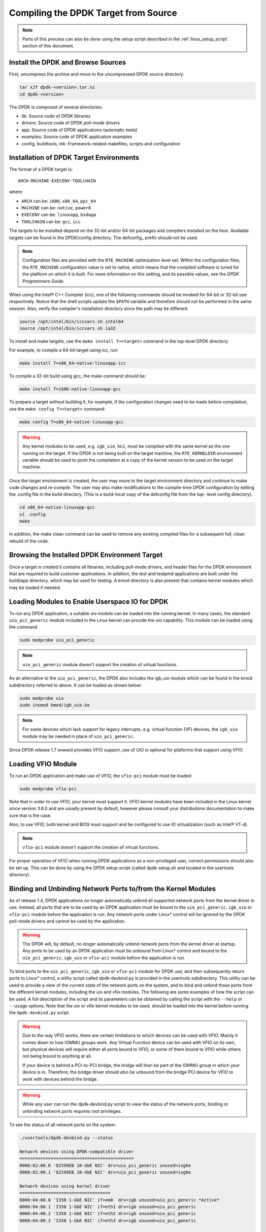 ..  BSD LICENSE
    Copyright(c) 2010-2015 Intel Corporation. All rights reserved.
    All rights reserved.

    Redistribution and use in source and binary forms, with or without
    modification, are permitted provided that the following conditions
    are met:

    * Redistributions of source code must retain the above copyright
    notice, this list of conditions and the following disclaimer.
    * Redistributions in binary form must reproduce the above copyright
    notice, this list of conditions and the following disclaimer in
    the documentation and/or other materials provided with the
    distribution.
    * Neither the name of Intel Corporation nor the names of its
    contributors may be used to endorse or promote products derived
    from this software without specific prior written permission.

    THIS SOFTWARE IS PROVIDED BY THE COPYRIGHT HOLDERS AND CONTRIBUTORS
    "AS IS" AND ANY EXPRESS OR IMPLIED WARRANTIES, INCLUDING, BUT NOT
    LIMITED TO, THE IMPLIED WARRANTIES OF MERCHANTABILITY AND FITNESS FOR
    A PARTICULAR PURPOSE ARE DISCLAIMED. IN NO EVENT SHALL THE COPYRIGHT
    OWNER OR CONTRIBUTORS BE LIABLE FOR ANY DIRECT, INDIRECT, INCIDENTAL,
    SPECIAL, EXEMPLARY, OR CONSEQUENTIAL DAMAGES (INCLUDING, BUT NOT
    LIMITED TO, PROCUREMENT OF SUBSTITUTE GOODS OR SERVICES; LOSS OF USE,
    DATA, OR PROFITS; OR BUSINESS INTERRUPTION) HOWEVER CAUSED AND ON ANY
    THEORY OF LIABILITY, WHETHER IN CONTRACT, STRICT LIABILITY, OR TORT
    (INCLUDING NEGLIGENCE OR OTHERWISE) ARISING IN ANY WAY OUT OF THE USE
    OF THIS SOFTWARE, EVEN IF ADVISED OF THE POSSIBILITY OF SUCH DAMAGE.

.. _linux_gsg_compiling_dpdk:

Compiling the DPDK Target from Source
=====================================

.. note::

    Parts of this process can also be done using the setup script described in
    the :ref:`linux_setup_script` section of this document.

Install the DPDK and Browse Sources
-----------------------------------

First, uncompress the archive and move to the uncompressed DPDK source directory:

.. code-block:: console

    tar xJf dpdk-<version>.tar.xz
    cd dpdk-<version>

The DPDK is composed of several directories:

*   lib: Source code of DPDK libraries

*   drivers: Source code of DPDK poll-mode drivers

*   app: Source code of DPDK applications (automatic tests)

*   examples: Source code of DPDK application examples

*   config, buildtools, mk: Framework-related makefiles, scripts and configuration

Installation of DPDK Target Environments
----------------------------------------

The format of a DPDK target is::

    ARCH-MACHINE-EXECENV-TOOLCHAIN

where:

* ``ARCH`` can be:  ``i686``, ``x86_64``, ``ppc_64``

* ``MACHINE`` can be:  ``native``, ``power8``

* ``EXECENV`` can be:  ``linuxapp``,  ``bsdapp``

* ``TOOLCHAIN`` can be:  ``gcc``,  ``icc``

The targets to be installed depend on the 32-bit and/or 64-bit packages and compilers installed on the host.
Available targets can be found in the DPDK/config directory.
The defconfig\_ prefix should not be used.

.. note::

    Configuration files are provided with the ``RTE_MACHINE`` optimization level set.
    Within the configuration files, the ``RTE_MACHINE`` configuration value is set to native,
    which means that the compiled software is tuned for the platform on which it is built.
    For more information on this setting, and its possible values, see the *DPDK Programmers Guide*.

When using the Intel® C++ Compiler (icc), one of the following commands should be invoked for 64-bit or 32-bit use respectively.
Notice that the shell scripts update the ``$PATH`` variable and therefore should not be performed in the same session.
Also, verify the compiler's installation directory since the path may be different:

.. code-block:: console

    source /opt/intel/bin/iccvars.sh intel64
    source /opt/intel/bin/iccvars.sh ia32

To install and make targets, use the ``make install T=<target>`` command in the top-level DPDK directory.

For example, to compile a 64-bit target using icc, run:

.. code-block:: console

    make install T=x86_64-native-linuxapp-icc

To compile a 32-bit build using gcc, the make command should be:

.. code-block:: console

    make install T=i686-native-linuxapp-gcc

To prepare a target without building it, for example, if the configuration changes need to be made before compilation,
use the ``make config T=<target>`` command:

.. code-block:: console

    make config T=x86_64-native-linuxapp-gcc

.. warning::

    Any kernel modules to be used, e.g. ``igb_uio``, ``kni``, must be compiled with the
    same kernel as the one running on the target.
    If the DPDK is not being built on the target machine,
    the ``RTE_KERNELDIR`` environment variable should be used to point the compilation at a copy of the kernel version to be used on the target machine.

Once the target environment is created, the user may move to the target environment directory and continue to make code changes and re-compile.
The user may also make modifications to the compile-time DPDK configuration by editing the .config file in the build directory.
(This is a build-local copy of the defconfig file from the top- level config directory).

.. code-block:: console

    cd x86_64-native-linuxapp-gcc
    vi .config
    make

In addition, the make clean command can be used to remove any existing compiled files for a subsequent full, clean rebuild of the code.

Browsing the Installed DPDK Environment Target
----------------------------------------------

Once a target is created it contains all libraries, including poll-mode drivers, and header files for the DPDK environment that are required to build customer applications.
In addition, the test and testpmd applications are built under the build/app directory, which may be used for testing.
A kmod  directory is also present that contains kernel modules which may be loaded if needed.

Loading Modules to Enable Userspace IO for DPDK
-----------------------------------------------

To run any DPDK application, a suitable uio module can be loaded into the running kernel.
In many cases, the standard ``uio_pci_generic`` module included in the Linux kernel
can provide the uio capability. This module can be loaded using the command

.. code-block:: console

    sudo modprobe uio_pci_generic

.. note::

    ``uio_pci_generic`` module doesn't support the creation of virtual functions.

As an alternative to the ``uio_pci_generic``, the DPDK also includes the igb_uio
module which can be found in the kmod subdirectory referred to above. It can
be loaded as shown below:

.. code-block:: console

    sudo modprobe uio
    sudo insmod kmod/igb_uio.ko

.. note::

    For some devices which lack support for legacy interrupts, e.g. virtual function
    (VF) devices, the ``igb_uio`` module may be needed in place of ``uio_pci_generic``.

Since DPDK release 1.7 onward provides VFIO support, use of UIO is optional
for platforms that support using VFIO.

Loading VFIO Module
-------------------

To run an DPDK application and make use of VFIO, the ``vfio-pci`` module must be loaded:

.. code-block:: console

    sudo modprobe vfio-pci

Note that in order to use VFIO, your kernel must support it.
VFIO kernel modules have been included in the Linux kernel since version 3.6.0 and are usually present by default,
however please consult your distributions documentation to make sure that is the case.

Also, to use VFIO, both kernel and BIOS must support and be configured to use IO virtualization (such as Intel® VT-d).

.. note::

    ``vfio-pci`` module doesn't support the creation of virtual functions.

For proper operation of VFIO when running DPDK applications as a non-privileged user, correct permissions should also be set up.
This can be done by using the DPDK setup script (called dpdk-setup.sh and located in the usertools directory).

.. _linux_gsg_binding_kernel:

Binding and Unbinding Network Ports to/from the Kernel Modules
--------------------------------------------------------------

As of release 1.4, DPDK applications no longer automatically unbind all supported network ports from the kernel driver in use.
Instead, all ports that are to be used by an DPDK application must be bound to the
``uio_pci_generic``, ``igb_uio`` or ``vfio-pci`` module before the application is run.
Any network ports under Linux* control will be ignored by the DPDK poll-mode drivers and cannot be used by the application.

.. warning::

    The DPDK will, by default, no longer automatically unbind network ports from the kernel driver at startup.
    Any ports to be used by an DPDK application must be unbound from Linux* control and
    bound to the ``uio_pci_generic``, ``igb_uio`` or ``vfio-pci`` module before the application is run.

To bind ports to the ``uio_pci_generic``, ``igb_uio`` or ``vfio-pci`` module for DPDK use,
and then subsequently return ports to Linux* control,
a utility script called dpdk-devbind.py is provided in the usertools subdirectory.
This utility can be used to provide a view of the current state of the network ports on the system,
and to bind and unbind those ports from the different kernel modules, including the uio and vfio modules.
The following are some examples of how the script can be used.
A full description of the script and its parameters can be obtained by calling the script with the ``--help`` or ``--usage`` options.
Note that the uio or vfio kernel modules to be used, should be loaded into the kernel before
running the ``dpdk-devbind.py`` script.

.. warning::

    Due to the way VFIO works, there are certain limitations to which devices can be used with VFIO.
    Mainly it comes down to how IOMMU groups work.
    Any Virtual Function device can be used with VFIO on its own, but physical devices will require either all ports bound to VFIO,
    or some of them bound to VFIO while others not being bound to anything at all.

    If your device is behind a PCI-to-PCI bridge, the bridge will then be part of the IOMMU group in which your device is in.
    Therefore, the bridge driver should also be unbound from the bridge PCI device for VFIO to work with devices behind the bridge.

.. warning::

    While any user can run the dpdk-devbind.py script to view the status of the network ports,
    binding or unbinding network ports requires root privileges.

To see the status of all network ports on the system:

.. code-block:: console

    ./usertools/dpdk-devbind.py --status

    Network devices using DPDK-compatible driver
    ============================================
    0000:82:00.0 '82599EB 10-GbE NIC' drv=uio_pci_generic unused=ixgbe
    0000:82:00.1 '82599EB 10-GbE NIC' drv=uio_pci_generic unused=ixgbe

    Network devices using kernel driver
    ===================================
    0000:04:00.0 'I350 1-GbE NIC' if=em0  drv=igb unused=uio_pci_generic *Active*
    0000:04:00.1 'I350 1-GbE NIC' if=eth1 drv=igb unused=uio_pci_generic
    0000:04:00.2 'I350 1-GbE NIC' if=eth2 drv=igb unused=uio_pci_generic
    0000:04:00.3 'I350 1-GbE NIC' if=eth3 drv=igb unused=uio_pci_generic

    Other network devices
    =====================
    <none>

To bind device ``eth1``,``04:00.1``, to the ``uio_pci_generic`` driver:

.. code-block:: console

    ./usertools/dpdk-devbind.py --bind=uio_pci_generic 04:00.1

or, alternatively,

.. code-block:: console

    ./usertools/dpdk-devbind.py --bind=uio_pci_generic eth1

To restore device ``82:00.0`` to its original kernel binding:

.. code-block:: console

    ./usertools/dpdk-devbind.py --bind=ixgbe 82:00.0

